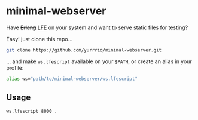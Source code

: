 * minimal-webserver
Have +Erlang+ [[http://lfe.io][LFE]] on your system and want to serve static files for testing?

Easy! just clone this repo...

#+BEGIN_SRC sh
git clone https://github.com/yurrriq/minimal-webserver.git
#+END_SRC

... and make =ws.lfescript= available on your =$PATH=,
or create an alias in your profile:

#+BEGIN_SRC sh
alias ws="path/to/minimal-webserver/ws.lfescript"
#+END_SRC

** Usage
#+BEGIN_SRC sh
ws.lfescript 8000 .
#+END_SRC
